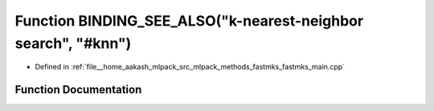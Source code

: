 .. _exhale_function_fastmks__main_8cpp_1a626178c96363bd9ce5184c23b5bd81e0:

Function BINDING_SEE_ALSO("k-nearest-neighbor search", "#knn")
==============================================================

- Defined in :ref:`file__home_aakash_mlpack_src_mlpack_methods_fastmks_fastmks_main.cpp`


Function Documentation
----------------------


.. doxygenfunction:: BINDING_SEE_ALSO("k-nearest-neighbor search", "#knn")
